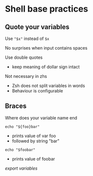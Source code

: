 * Shell base practices
:PROPERTIES:
:CUSTOM_ID: shell-base-practices
:END:
** Quote your variables
:PROPERTIES:
:CUSTOM_ID: quote-your-variables
:END:
Use ="$x"= instead of =$x=

No surprises when input contains spaces

Use double quotes

- keep meaning of dollar sign intact

Not necessary in zhs

- Zsh does not split variables in words
- Behaviour is configurable

** Braces
:PROPERTIES:
:CUSTOM_ID: braces
:END:
Where does your variable name end

=echo "${foo}bar"=

- prints value of var foo
- followed by string "bar"

=echo "$foobar"=

- prints value of foobar

[[export variables]]
